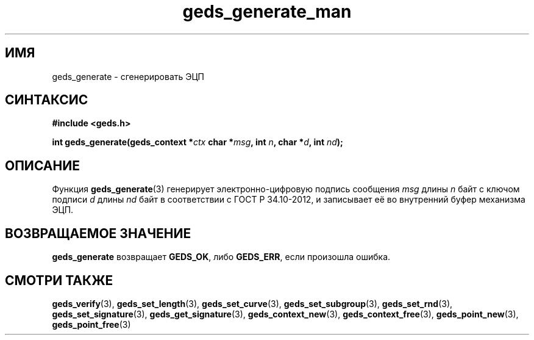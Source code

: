 .TH "geds_generate_man" "3" "20 марта 2013" "Linux" "GEDS Functions Manual"
.
.SH ИМЯ
geds_generate - сгенерировать ЭЦП
.
.SH СИНТАКСИС
.nf
.B #include <geds.h>
.sp
.BI "int geds_generate(geds_context *" ctx " char *" msg ", int " n ", char *" d ", int " nd );
.fi
.
.SH ОПИСАНИЕ
Функция \fBgeds_generate\fP(3) генерирует электронно-цифровую подпись
сообщения \fImsg\fP длины \fIn\fP байт
с ключом подписи \fId\fP длины \fInd\fP байт
в соответствии с ГОСТ Р 34.10-2012,
и записывает её во внутренний буфер механизма ЭЦП.
.
.SH "ВОЗВРАЩАЕМОЕ ЗНАЧЕНИЕ"
\fBgeds_generate\fP возвращает \fBGEDS_OK\fP,
либо \fBGEDS_ERR\fP,
если произошла ошибка.
.
.SH "СМОТРИ ТАКЖЕ"
.BR geds_verify (3),
.BR geds_set_length (3),
.BR geds_set_curve (3),
.BR geds_set_subgroup (3),
.BR geds_set_rnd (3),
.BR geds_set_signature (3),
.BR geds_get_signature (3),
.BR geds_context_new (3),
.BR geds_context_free (3),
.BR geds_point_new (3),
.BR geds_point_free (3)
